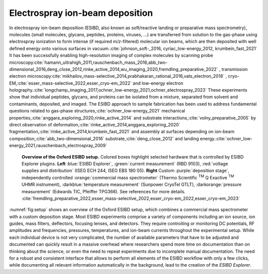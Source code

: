 	
.. _`sec:ESIBD`:

Electrospray ion-beam deposition
================================

In electrospray ion-beam deposition (ESIBD, also known as soft/reactive
landing or preparative mass spectrometry), molecules (small molecules, glycans, peptides, proteins, viruses, ...) are transferred
from solution to the gas-phase using electrospray ionization to form
intense (if required *m/z*-filtered) molecular ion beams, which are then
deposited with well defined energy onto various surfaces in vacuum.\ :cite:`johnson_soft-_2016, cyriac_low-energy_2012, krumbein_fast_2021`
It has been successfully enabling high-resolution imaging of complex
molecules by scanning probe microscopy\ :cite:`hamann_ultrahigh_2011,rauschenbach_mass_2016,abb_two-dimensional_2016,deng_close_2012,rinke_active_2014,wu_imaging_2020,fremdling_preparative_2022`
, transmission electron microscopy\ :cite:`mikhailov_mass-selective_2014,prabhakaran_rational_2016,vats_electron_2018`
, cryo-EM,\ :cite:`esser_mass-selective_2022,esser_cryo-em_2022`
and low-energy electron holography.\ :cite:`longchamp_imaging_2017,ochner_low-energy_2021,ochner_electrospray_2023`
These experiments show that individual peptides, glycans, and proteins
can be isolated from a mixture, separated from solvent and contaminants,
deposited, and imaged. The ESIBD approach to sample fabrication has
been used to address fundamental questions related to gas-phase structures,\ :cite:`ochner_low-energy_2021`
mechanical properties,\ :cite:`anggara_exploring_2020,rinke_active_2014`
and substrate interactions,\ :cite:`volny_preparative_2005`
by direct observation of deformation,\ :cite:`rinke_active_2014,anggara_exploring_2020`
fragmentation,\ :cite:`rinke_active_2014,krumbein_fast_2021`
and assembly at surfaces depending on ion-beam composition,\ :cite:`abb_two-dimensional_2016`
substrate,\ :cite:`deng_close_2012`
and landing energy.\ :cite:`ochner_low-energy_2021,rauschenbach_electrospray_2009`


.. _`fig:setup`:
.. figure:: 2023-10_ESIBD_Setup.png

   **Overview of the Oxford ESIBD setup.** Colored boxes highlight selected 
   hardware that is controlled by ESIBD Explorer plugins. **Left** :blue:`ESIBD Explorer`,
   :green:`current measurement` (RBD 9103), :red:`voltage supplies and distribution` 
   (ISEG ECH 244, ISEG EBS 180 05). **Right** Custom :purple:`deposition stage`,
   independently controlled :orange:`commercial mass spectrometer`
   (Thermo Scientific :sup:`TM` Q Exactive :sup:`TM` UHMR instrument),
   :darkblue:`temperature measurement` (Sunpower CryoTel GTLT), :darkorange:`pressure measurement`
   (Edwards TIC, Pfeiffer TPG366). See references for more details.
   :cite:`fremdling_preparative_2022,esser_mass-selective_2022,esser_cryo-em_2022,esser_cryo-em_2023`

:numref:`fig:setup` shows an overview of the Oxford ESIBD setup,
which combines a commercial mass spectrometer with a custom deposition stage. 
Most ESIBD experiments comprise a variety of components including an ion
source, ion guides, mass filters, deflectors, focusing lenses, and
detectors. They require controlling or monitoring DC potentials, RF
amplitudes and frequencies, pressures, temperatures, and ion-beam
currents throughout the experimental setup. While each individual device
is not very complicated, the number of available parameters that have to
be adjusted and documented can quickly result in a massive overhead
where researchers spend more time on documentation than on thinking
about the science, or even the need to repeat experiments due to
incomplete manual documentation. The need for a robust and consistent
interface that allows to perform all elements of the ESIBD workflow with
only a few clicks, while documenting all relevant information
automatically in the background, lead to the creation of the *ESIBD
Explorer*.





